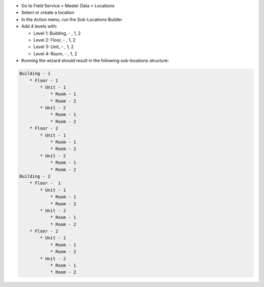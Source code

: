 * Go to Field Service > Master Data > Locations
* Select or create a location
* In the Action menu, run the Sub-Locations Builder
* Add 4 levels with:

  * Level 1: Building, - , 1, 2
  * Level 2: Floor, - , 1, 2
  * Level 3: Unit, - , 1, 2
  * Level 4: Room, - , 1, 2

* Running the wizard should result in the following sub-locations structure:

.. code-block::

    Building - 1
        * Floor - 1
            * Unit - 1
                * Room - 1
                * Room - 2
            * Unit - 2
                * Room - 1
                * Room - 2
        * Floor - 2
            * Unit - 1
                * Room - 1
                * Room - 2
            * Unit - 2
                * Room - 1
                * Room - 2
    Building - 2
        * Floor -  1
            * Unit - 1
                * Room - 1
                * Room - 2
            * Unit - 2
                * Room - 1
                * Room - 2
        * Floor - 2
            * Unit - 1
                * Room - 1
                * Room - 2
            * Unit - 2
                * Room - 1
                * Room - 2

